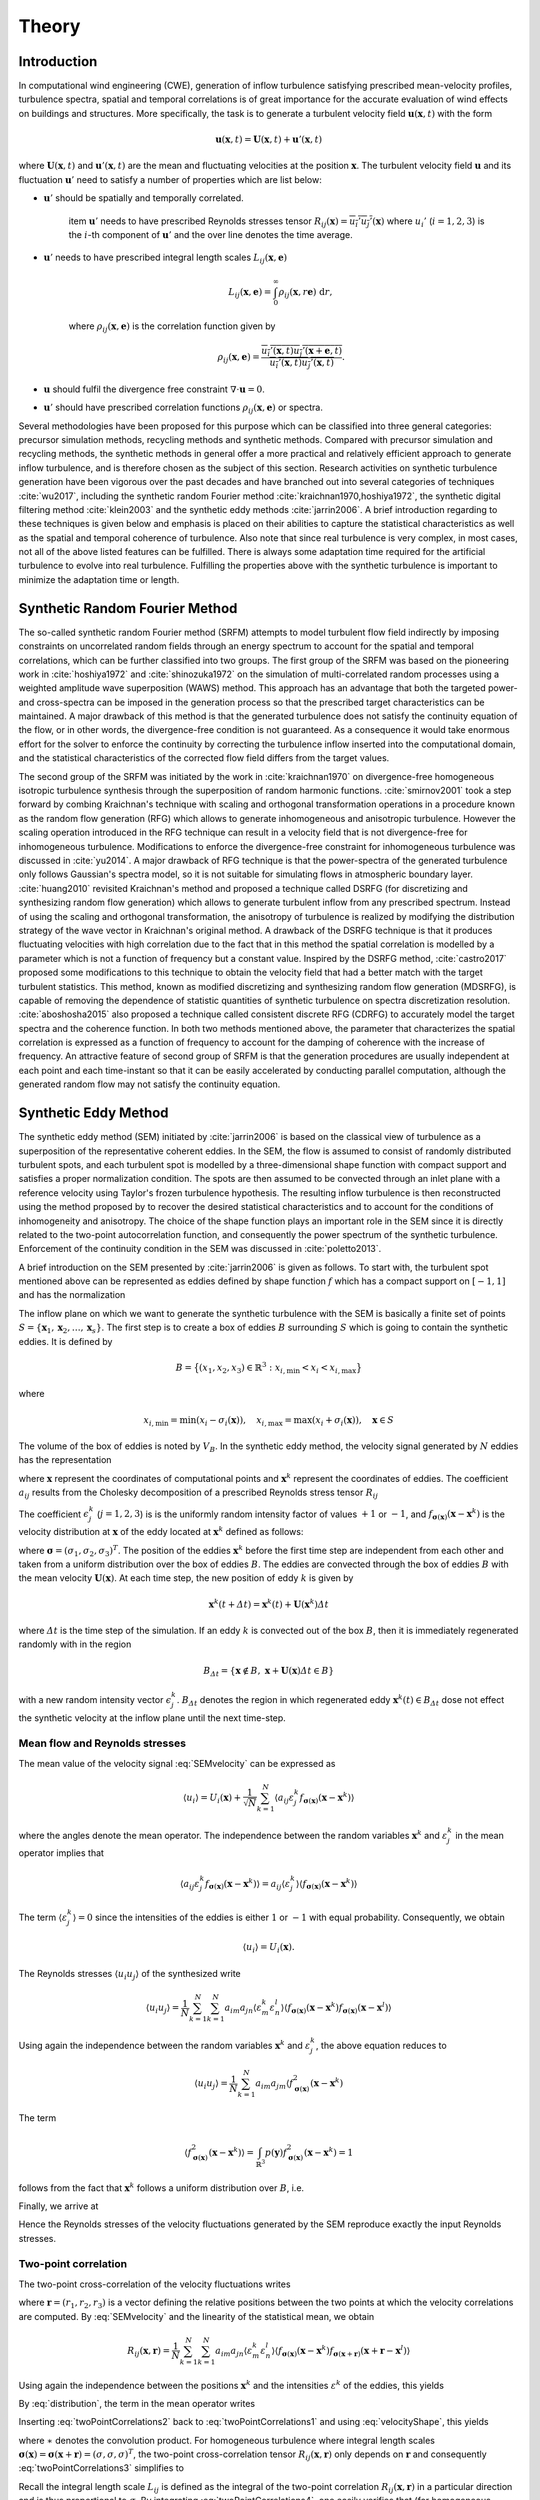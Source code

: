 .. _sec_TInF-theory:
.. _chap_theory:

Theory
======

Introduction
------------

In computational wind engineering (CWE), generation of inflow turbulence satisfying prescribed
mean-velocity profiles, turbulence spectra, spatial and temporal correlations is of great
importance for the accurate evaluation of wind effects on buildings and structures. More
specifically, the task is to generate a turbulent velocity field :math:`\boldsymbol{u}(\boldsymbol{x},t)` with the form

.. math::
    
    \boldsymbol{u}(\boldsymbol{x},t) = \boldsymbol{U}(\boldsymbol{x},t)+\boldsymbol{u}'(\boldsymbol{x},t)


where :math:`\boldsymbol{U}(\boldsymbol{x},t)` and :math:`\boldsymbol{u}'(\boldsymbol{x},t)` are
the mean and fluctuating velocities at the position :math:`\boldsymbol{x}`. The turbulent
velocity field :math:`\boldsymbol{u}` and its fluctuation :math:`\boldsymbol{u}'` need to satisfy a number of properties which are list below:


* :math:`\boldsymbol{u}'` should be spatially and temporally correlated.

    \item :math:`\boldsymbol{u}'` needs to have prescribed Reynolds stresses tensor
    :math:`R_{ij}(\boldsymbol{x}) = \overline{u_i'u_j'}(\boldsymbol{x})` where :math:`u_i'`
    (:math:`i=1,2,3`) is the :math:`i`-th component of :math:`\boldsymbol{u}'`  and the over line denotes the time average.

* :math:`\boldsymbol{u}'` needs to have prescribed integral length scales :math:`L_{ij}(\boldsymbol{x},\boldsymbol{e})`

    .. math::
	
	L_{ij}(\boldsymbol{x},\boldsymbol{e}) = \int_{0}^{\infty} \rho_{ij}(\boldsymbol{x},r\boldsymbol{e})\ \mathrm{d}r,

    where :math:`\rho_{ij}(\boldsymbol{x},\boldsymbol{e})` is the correlation function given by

    .. math::
	
	\rho_{ij}(\boldsymbol{x},\boldsymbol{e}) = \frac{\overline{u_i'(\boldsymbol{x},t)u_j'(\boldsymbol{x}+\boldsymbol{e},t)}}{\overline{u_i'(\boldsymbol{x},t)u_j'(\boldsymbol{x},t)}}.

* :math:`\boldsymbol{u}` should fulfil the divergence free constraint :math:`\nabla \cdot \boldsymbol{u} = 0`.

* :math:`\boldsymbol{u}'` should have prescribed correlation functions :math:`\rho_{ij}(\boldsymbol{x},\boldsymbol{e})` or spectra.



Several methodologies have been proposed for this purpose which can be classified into three
general categories: precursor simulation methods, recycling methods and synthetic methods.
Compared with precursor simulation and recycling methods, the synthetic methods in general offer
a more practical and relatively efficient approach to generate inflow turbulence, and is
therefore chosen as the subject of this section. Research activities on synthetic turbulence
generation have been vigorous over the past decades and have branched out into several
categories of techniques :cite:`wu2017`, including the synthetic random Fourier method
:cite:`kraichnan1970,hoshiya1972`, the synthetic digital filtering method :cite:`klein2003` 
and the synthetic eddy methods :cite:`jarrin2006`.
A brief introduction regarding to these techniques is given below and emphasis is placed on their abilities to capture the statistical characteristics as well as the spatial and temporal coherence of turbulence. Also note that since real turbulence is very complex, in most cases, not all of the above listed features can be fulfilled. There is always some adaptation time required for the artificial turbulence to evolve into real turbulence. Fulfilling the properties above with the synthetic turbulence is important to minimize the adaptation time or length.

Synthetic Random Fourier Method
------------

The so-called synthetic random Fourier method (SRFM) attempts to model turbulent flow field indirectly by imposing constraints on uncorrelated random fields through an energy spectrum to account for the spatial and temporal correlations, which can be further classified into two groups. 
The first group of the SRFM was based on the pioneering work in :cite:`hoshiya1972` and :cite:`shinozuka1972` on the simulation of multi-correlated random processes using a weighted amplitude wave superposition (WAWS) method. This approach has an advantage that both the targeted power- and cross-spectra can be imposed in the generation process so that the prescribed target characteristics can be maintained. A major drawback of this method is that the generated turbulence does not satisfy the continuity equation of the flow, or in other words, the divergence-free condition is not guaranteed. As a consequence it would take enormous effort for the solver to enforce the continuity by correcting the turbulence inflow inserted into the computational domain, and the statistical characteristics of the corrected flow field differs from the target values.

The second group of the SRFM was initiated by the work in :cite:`kraichnan1970` on
divergence-free homogeneous isotropic turbulence synthesis through the superposition of random
harmonic functions. :cite:`smirnov2001` took a step forward by combing Kraichnan's technique
with scaling and orthogonal transformation operations in a procedure known as the random flow
generation (RFG) which allows to generate inhomogeneous and anisotropic turbulence. However the
scaling operation introduced in the RFG technique can result in a velocity field that is not
divergence-free for inhomogeneous turbulence. Modifications to enforce the divergence-free
constraint for inhomogeneous turbulence was discussed in :cite:`yu2014`. A major drawback of RFG
technique is that the power-spectra of the generated turbulence only follows Gaussian's spectra
model, so it is not suitable for simulating flows in atmospheric boundary layer.
:cite:`huang2010` revisited Kraichnan's method and proposed a technique called DSRFG (for
discretizing and synthesizing random flow generation) which allows to generate turbulent inflow
from any prescribed spectrum. Instead of using the scaling and orthogonal transformation, the
anisotropy of turbulence is realized by modifying the distribution strategy of the wave vector
in Kraichnan's original method. A drawback of the DSRFG technique is that it produces
fluctuating velocities with high correlation due to the fact that in this method the spatial
correlation is modelled by a parameter which is not a function of frequency but a constant
value. Inspired by the DSRFG method, :cite:`castro2017` proposed some modifications to this
technique to obtain the velocity field that had a better match with the target turbulent
statistics. This method, known as modified discretizing and synthesizing random flow generation
(MDSRFG), is capable of removing the dependence of statistic quantities of synthetic turbulence
on spectra discretization resolution. :cite:`aboshosha2015` also proposed a technique called consistent discrete RFG (CDRFG) to accurately model the target spectra and the coherence function. In both two methods mentioned above, the parameter that characterizes the spatial correlation is expressed as a function of frequency to account for the damping of coherence with the increase of frequency. An attractive feature of second group of SRFM is that the generation procedures are usually independent at each point and each time-instant so that it can be easily accelerated by conducting parallel computation, although the generated random flow may not satisfy the continuity equation. 


.. _section3:
Synthetic Eddy Method
------------

The synthetic eddy method (SEM) initiated by :cite:`jarrin2006` is based on the classical view
of turbulence as a superposition of the representative coherent eddies. In the SEM, the flow is
assumed to consist of randomly distributed turbulent spots, and each turbulent spot is modelled
by a three-dimensional shape function with compact support and satisfies a proper normalization
condition. The spots are then assumed to be convected through an inlet plane with a reference
velocity using Taylor's frozen turbulence hypothesis. The resulting inflow turbulence is then
reconstructed using the method proposed by to recover the desired statistical characteristics
and to account for the conditions of inhomogeneity and anisotropy. The choice of the shape
function plays an important role in the SEM since it is directly related to the two-point
autocorrelation function, and consequently the power spectrum of the synthetic turbulence.
Enforcement of the continuity condition in the SEM was discussed in :cite:`poletto2013`.

A brief introduction on the SEM presented by :cite:`jarrin2006` is given as follows. To start
with, the turbulent spot mentioned above can be represented as eddies defined by shape function
:math:`f` which has a compact support on :math:`[-1,1]` and has the normalization

.. math::
    :label: normalization

    \int_{-1}^1 f^2(x) \mathrm{d}x = 1


The inflow plane on which we want to generate the synthetic turbulence with the SEM is basically
a finite set of points :math:`S =
\{\boldsymbol{x}_1,\boldsymbol{x}_2,\ldots,\boldsymbol{x}_s\}`. The first step is to create a
box of eddies :math:`B` surrounding :math:`S` which is going to contain the synthetic eddies. It is defined by

.. math::
    
    B = \big\{(x_1,x_2,x_3)\in \mathbb{R}^3: x_{i,\text{min}}<x_i<x_{i,\text{max}}\big\}


where

.. math::
    
    x_{i,\text{min}} = \text{min}(x_i-\sigma_i(\boldsymbol{x})), \quad x_{i,\text{max}} = \text{max}(x_i+\sigma_i(\boldsymbol{x})), \quad \boldsymbol{x}\in S


The volume of the box of eddies is noted by :math:`V_B`. In the synthetic eddy method, the
velocity signal generated by :math:`N` eddies has the representation

.. math::
    :label: SEMvelocity

    u_i(\boldsymbol{x}) = U_i(\boldsymbol{x}) + \frac{1}{\sqrt{N}}\sum_{k=1}^N a_{ij} \epsilon_j^k f_{\boldsymbol{\sigma}(\boldsymbol{x})}(\boldsymbol{x}-\boldsymbol{x}^k)


where :math:`\boldsymbol{x}` represent the coordinates of computational points and
:math:`\boldsymbol{x}^k` represent the coordinates of eddies. The coefficient :math:`a_{ij}`
results from the Cholesky decomposition of a prescribed Reynolds stress tensor :math:`R_{ij}`

.. math::
    :label: LundCoefficients

    \left(\begin{matrix}
    \sqrt{R_{11}} & 0 & 0 \\
    R_{21}/a_{11} & \sqrt{R_{22}-a_{21}^2} & 0 \\
    R_{31}/a_{11}  & (R_{32}-a_{21}a_{31})/a_{22} & \sqrt{R_{33}-a_{31}^2-a_{32}^2}
    \end{matrix}\right)


The coefficient :math:`\epsilon_j^k` (:math:`j=1,2,3`) is is the uniformly random intensity
factor of values :math:`+1` or :math:`-1`, and :math:`f_{\boldsymbol{\sigma}(\boldsymbol{x})}
(\boldsymbol{x}-\boldsymbol{x}^k)` is the velocity distribution at :math:`\boldsymbol{x}` of the
eddy located at :math:`\boldsymbol{x}^k` defined as follows:

.. math::
    :label: velocityShape

    f_{\boldsymbol{\sigma}(\boldsymbol{x})} (\boldsymbol{x}-\boldsymbol{x}^k) = \sqrt{\frac{V_B}{\sigma_1\sigma_2\sigma_3}}f\left(\frac{x_1-x_1^k}{\sigma_1}\right)f\left(\frac{x_2-x_2^k}{\sigma_2}\right)f\left(\frac{x_3-x_3^k}{\sigma_3}\right)


where :math:`\boldsymbol{\sigma}=(\sigma_1,\sigma_2,\sigma_3)^T`. The position of the eddies
:math:`\boldsymbol{x}^k` before the first time step are independent from each other and taken
from a uniform distribution over the box of eddies :math:`B`. The eddies are convected through
the box of eddies :math:`B` with the mean velocity :math:`\boldsymbol{U}(\boldsymbol{x})`. At
each time step, the new position of eddy :math:`k` is given by

.. math::
    
    \boldsymbol{x}^k(t+\varDelta t) = \boldsymbol{x}^k(t)+\boldsymbol{U}(\boldsymbol{x}^k)\varDelta t


where :math:`\varDelta t` is the time step of the simulation. If an eddy :math:`k` is convected
out of the box :math:`B`, then it is immediately regenerated randomly with in the region

.. math::
    
    B_{\varDelta t} = \left\{ \boldsymbol{x}\notin B, \ \boldsymbol{x}+\boldsymbol{U}(\boldsymbol{x})\varDelta t \in B \right\}


with a new random intensity vector :math:`\epsilon_j^k`. :math:`B_{\varDelta t}` denotes the
region in which regenerated eddy :math:`\boldsymbol{x}^k(t) \in B_{\varDelta t}` dose not effect the synthetic velocity at the inflow plane until the next time-step.

Mean flow and Reynolds stresses
^^^^^^^^^^^^^^^^

The mean value of the velocity signal :eq:`SEMvelocity` can be expressed as

.. math::
    
    \left\langle u_i \right\rangle = U_i(\boldsymbol{x}) + \frac{1}{\sqrt{N}}\sum_{k=1}^N \left\langle a_{ij} \varepsilon_j^k f_{\boldsymbol{\sigma}(\boldsymbol{x})}(\boldsymbol{x}-\boldsymbol{x}^k) \right\rangle


where the angles denote the mean operator. The independence between the random variables
:math:`\boldsymbol{x}^k` and :math:`\varepsilon_j^k` in the mean operator implies that

.. math::
    
    \left\langle a_{ij} \varepsilon_j^k f_{\boldsymbol{\sigma}(\boldsymbol{x})}(\boldsymbol{x}-\boldsymbol{x}^k) \right\rangle = a_{ij} \left\langle\varepsilon_j^k\right\rangle  \left\langle f_{\boldsymbol{\sigma}(\boldsymbol{x})}(\boldsymbol{x}-\boldsymbol{x}^k)  \right\rangle


The term :math:`\langle\varepsilon_j^k\rangle = 0` since the intensities of the eddies is either
:math:`1` or :math:`-1` with equal probability. Consequently, we obtain

.. math::
    
    \left\langle u_i \right\rangle = U_i(\boldsymbol{x}).


The Reynolds stresses :math:`\langle u_i u_j \rangle` of the synthesized write

.. math::
    
    \langle u_i u_j \rangle = \frac{1}{N}\sum_{k=1}^N\sum_{k=1}^N a_{im}a_{jn} \langle \varepsilon_m^k \varepsilon_n^l \rangle \langle f_{\boldsymbol{\sigma}(\boldsymbol{x})}(\boldsymbol{x}-\boldsymbol{x}^k) f_{\boldsymbol{\sigma}(\boldsymbol{x})}(\boldsymbol{x}-\boldsymbol{x}^l) \rangle


Using again the independence between the random variables :math:`\boldsymbol{x}^k` and :math:`\varepsilon_j^k`, the above equation reduces to

.. math::
    
    \langle u_i u_j \rangle = \frac{1}{N}\sum_{k=1}^N a_{im}a_{jm} \langle f_{\boldsymbol{\sigma}(\boldsymbol{x})}^2(\boldsymbol{x}-\boldsymbol{x}^k)


The term

.. math::
    
    \langle f_{\boldsymbol{\sigma}(\boldsymbol{x})}^2(\boldsymbol{x}-\boldsymbol{x}^k) \rangle = \int_{\mathbb{R}^3} p(\boldsymbol{y}) f_{\boldsymbol{\sigma}(\boldsymbol{x})}^2(\boldsymbol{x}-\boldsymbol{x}^k) = 1


follows from the fact that :math:`\boldsymbol{x}^k` follows a uniform distribution over :math:`B`, i.e. 

.. math::
    :label: distribution

    p(\boldsymbol{y}) = 
    \begin{cases}
    \frac{1}{V_B} & \boldsymbol{y} \in B \\
    0 & \boldsymbol{y} \notin B
    \end{cases}.


Finally, we arrive at

.. math::
    :label: ReynoldsStresses

    \langle u_i u_j \rangle = \frac{1}{N}\sum_{k=1}^N a_{im}a_{jm} = R_{ij}


Hence the Reynolds stresses of the velocity fluctuations generated by the SEM reproduce exactly the input Reynolds stresses.

Two-point correlation
^^^^^^^^^^^^^^^^

The two-point cross-correlation of the velocity fluctuations writes

.. math::
    :label: twoPointCorrelations0

    R_{ij}(\boldsymbol{x},\boldsymbol{r}) = \langle u_i(\boldsymbol{x},t) u_j(\boldsymbol{x}+\boldsymbol{r},t) \rangle


where :math:`\boldsymbol{r} = (r_1,r_2,r_3)` is a vector defining the relative positions between the two points at which the velocity correlations are computed. By :eq:`SEMvelocity` and the linearity of the statistical mean, we obtain

.. math::
    
    R_{ij}(\boldsymbol{x},\boldsymbol{r}) = \frac{1}{N}\sum_{k=1}^N\sum_{k=1}^N a_{im}a_{jn} \langle \varepsilon_m^k \varepsilon_n^l \rangle \langle f_{\boldsymbol{\sigma}(\boldsymbol{x})}(\boldsymbol{x}-\boldsymbol{x}^k) f_{\boldsymbol{\sigma}(\boldsymbol{x}+\boldsymbol{r})}(\boldsymbol{x}+\boldsymbol{r}-\boldsymbol{x}^l) \rangle 


Using again the independence between the positions :math:`\boldsymbol{x}^k` and the intensities
:math:`\varepsilon^k` of the eddies, this yields

.. math::
    :label: twoPointCorrelations1

    R_{ij}(\boldsymbol{x},\boldsymbol{r}) = \frac{1}{N}\sum_{k=1}^N a_{im}a_{jm} \langle f_{\boldsymbol{\sigma}(\boldsymbol{x})}(\boldsymbol{x}-\boldsymbol{x}^k) f_{\boldsymbol{\sigma}(\boldsymbol{x}+\boldsymbol{r})}(\boldsymbol{x}+\boldsymbol{r}-\boldsymbol{x}^k) \rangle 


By :eq:`distribution`, the term in the mean operator writes

.. math::
    :label: twoPointCorrelations2

    \langle f_{\boldsymbol{\sigma}(\boldsymbol{x})}(\boldsymbol{x}-\boldsymbol{x}^k) f_{\boldsymbol{\sigma}(\boldsymbol{x}+\boldsymbol{r})}(\boldsymbol{x}+\boldsymbol{r}-\boldsymbol{x}^k) \rangle = \frac{1}{V_B} \int_B f_{\boldsymbol{\sigma}(\boldsymbol{x})}(\boldsymbol{x}-\boldsymbol{y}) f_{\boldsymbol{\sigma}(\boldsymbol{x}+\boldsymbol{r})}(\boldsymbol{x}+\boldsymbol{r}-\boldsymbol{y}) \mathrm{d}\boldsymbol{y}


Inserting :eq:`twoPointCorrelations2` back to :eq:`twoPointCorrelations1` and using
:eq:`velocityShape`, this yields

.. math::
    :label: twoPointCorrelations3

    R_{ij}(\boldsymbol{x},\boldsymbol{r}) = R_{ij} \cdot \prod_{l=1}^3 \left[f_{\boldsymbol{\sigma}(\boldsymbol{x})} *f_{\boldsymbol{\sigma}(\boldsymbol{x}+\boldsymbol{r})} \right](r_l)


where :math:`∗` denotes the convolution product. For homogeneous turbulence where integral
length scales :math:`\boldsymbol{\sigma}(\boldsymbol{x}) =
\boldsymbol{\sigma}(\boldsymbol{x}+\boldsymbol{r}) =(\sigma,\sigma,\sigma)^T`, the two-point
cross-correlation tensor :math:`R_{ij}(\boldsymbol{x},\boldsymbol{r})` only depends on
:math:`\boldsymbol{r}` and consequently :eq:`twoPointCorrelations3` simplifies to 

.. math::
    :label: twoPointCorrelations4

    R_{ij}(\boldsymbol{r}) = R_{ij} \cdot \prod_{l=1}^3 \left[f*f\right]\left(\frac{r_l}{\sigma}\right)


Recall the integral length scale :math:`L_{ij}` is defined as the integral of the two-point
correlation :math:`R_{ij}(\boldsymbol{x},\boldsymbol{r})` in a particular direction and is thus
proportional to :math:`\sigma`. By integrating :eq:`twoPointCorrelations4`, one easily
verifies that (for homogeneous turbulence) :math:`L_{ij}=C_f\sigma` in every direction where
:math:`C_f` only depends on the choice of :math:`f`. 

Fourier analysis can also be used to obtain the spectra of the synthetic turbulence. Note that
the velocity spectrum tensor :math:`\phi_{ij}(k)` is the Fourier transform of the two-point correlation tensor 

.. math::
    
    \phi_{ij}(\boldsymbol{k}) = \mathcal{F}_{\boldsymbol{k}}\left\{R_{ij}(\boldsymbol{r})\right\}


Recall the convolution theorem for cross-correlation states that 

.. math::
    
    \mathcal{F}_{\boldsymbol{k}}\left\{f * f\right\} = |\mathcal{F}_{\boldsymbol{k}}\left\{f\right\}|^2


Hence the spatial velocity spectrum tensor can be expressed as

.. math::
    
    \phi_{ij}(\boldsymbol{k}) = R_{ij}\sigma^3 \cdot \prod_{l=1}^3|\mathcal{F}_{k_l\sigma}\left\{f\right\}|^2


where :math:`\boldsymbol{k} = (k_1,k_2,k_3)`. More specifically for instance, the
one-dimensional spectra in the :math:`x` direction is

.. math::
    
    E_{ij}(k) = R_{ij}\sigma^3 \cdot |\mathcal{F}_{k_l\sigma}\left\{f\right\}|^2


Two-time correlation
^^^^^^^^^^^^^^^^

The two-time correlation tensor of the velocity, denoted by :math:`R_{ij}(\boldsymbol{x},\tau)`,
is the correlation between :math:`u_i(\boldsymbol{x},t)` and :math:`u_j(\boldsymbol{x},t+\tau)`
at times :math:`t` and :math:`t + \tau` respectively, i.e.,

.. math::
    :label: twoTimeCorrelation0

    R_{ij}(\boldsymbol{x},\tau) = \langle u_i(\boldsymbol{x},t) u_j(\boldsymbol{x},t+\tau) \rangle.


By :eq:`SEMvelocity` and the linearity of the statistical mean, we have

.. math::
    :label: twoTimeCorrelation1

    R_{ij}(\boldsymbol{x},\tau) = \frac{1}{N}\sum_{k=1}^N\sum_{k=1}^N a_{im}a_{jn} \langle \varepsilon_m^k(t) \varepsilon_n^l(t+\tau) f_{\boldsymbol{\sigma}(\boldsymbol{x})}(\boldsymbol{x}-\boldsymbol{x}^k(t)) f_{\boldsymbol{\sigma}(\boldsymbol{x})}(\boldsymbol{x}-\boldsymbol{x}^l(t+\tau)) \rangle 


The independence between the position :math:`\boldsymbol{x}^k` and intensity
:math:`\varepsilon_m^k` of different eddies implies that, for :math:`k \neq l`, the statistical
mean in :eq:`twoTimeCorrelation1` can be split as follows

.. math::
    
    \langle \varepsilon_m^k(t) \rangle \langle \varepsilon_n^l(t+\tau) \rangle \langle f_{\boldsymbol{\sigma}(\boldsymbol{x})}(\boldsymbol{x}-\boldsymbol{x}^k(t)) \rangle \langle f_{\boldsymbol{\sigma}(\boldsymbol{x})}(\boldsymbol{x}-\boldsymbol{x}^l(t+\tau)) \rangle = 0


Consequently :eq:`twoTimeCorrelation1` reduces to

.. math::
    :label: twoTimeCorrelation2

    R_{ij}(\boldsymbol{x},\tau) = \frac{1}{N}\sum_{k=1}^N a_{im}a_{jn} \langle \varepsilon_m^k(t) \varepsilon_n^k(t+\tau) f_{\boldsymbol{\sigma}(\boldsymbol{x})}(\boldsymbol{x}-\boldsymbol{x}^k(t)) f_{\boldsymbol{\sigma}(\boldsymbol{x})}(\boldsymbol{x}-\boldsymbol{x}^k(t+\tau)) \rangle 


Before computing the term in the angles, we define :math:`B_{\tau} \in B`  such that all eddies
that present in :math:`B_{\tau}` at time :math:`t` will be convected far enough so that they
will be recycled at least once before time :math:`t+\tau`

.. math::
    
    B_{\tau} = \left\{\boldsymbol{x}\in B, \ \boldsymbol{x}+\tau \boldsymbol{U}(\boldsymbol{x}) \in B \right\}


If :math:`\boldsymbol{x}^k(t)\in B_{\tau}`, then it is going to be recycled between time
:math:`t` and :math:`t+\tau` and hence both :math:`\boldsymbol{x}^k(t+\tau)` and
:math:`\varepsilon_m^k(t+\tau)` will be independent of their previous values. The contribution
of an eddy :math:`k` located within the region where :math:`\boldsymbol{x}^k(t) \in B_{\tau}` to
the term in the angles of :eq:`twoTimeCorrelation2` is thus zero. On the contrary if
:math:`\boldsymbol{x}^k(t) \in B_{\tau}`, the eddy :math:`k` will remain inside of the box
:math:`B` at time :math:`t + \tau` and hence :math:`\varepsilon_m^k(t+\tau) =
\varepsilon_m^k(t)` and :math:`\boldsymbol{x}^k(t+\tau)
=\boldsymbol{x}^k(t)+\tau\boldsymbol{U}(\boldsymbol{x}^k)`. Thus both
:math:`\varepsilon_n^k(t+\tau) =  \varepsilon_n^k(t)` and :math:`\boldsymbol{x}^k(t+\tau)`
depend on the previous position :math:`\boldsymbol{x}^k(t)` of eddy :math:`k` relative to
:math:`B_{\tau}`. By :eq:`ReynoldsStresses` and the definition of :math:`B_{\tau}`,
:eq:`twoPointCorrelations0` can then be replaced by

.. math::
    :label: twoTimeCorrelation3

    R_{ij}(\boldsymbol{x},\tau) = R_{ij} \int_{B/B_{\tau}}f_{\boldsymbol{\sigma}(\boldsymbol{x})}(\boldsymbol{x}-\boldsymbol{y}) f_{\boldsymbol{\sigma}(\boldsymbol{x})}(\boldsymbol{x}-(\boldsymbol{y}+\tau\boldsymbol{U}_c)) \ \mathrm{d}\boldsymbol{y}


Since :math:`\boldsymbol{y}\in B_{\tau}` leads to
:math:`f_{\boldsymbol{\sigma}(\boldsymbol{x})}(\boldsymbol{x}-(\boldsymbol{y}+\tau\boldsymbol{U}))=0`,
the integral over :math:`B/B_{\tau}` in the above expression can be extended to an integral over
:math:`B`. Besides :math:`\boldsymbol{y}\in B` suggests
:math:`f_{\boldsymbol{\sigma}(\boldsymbol{x})}(\boldsymbol{x}-\boldsymbol{y})=0` as previously
demonstrated, therefore the integral in :eq:`twoTimeCorrelation3` can be further extended to
an integral over :math:`\mathbb{R}^3`. Using :eq:`velocityShape`, we finally arrive at

.. math::
    :label: twoTimeCorrelation4

    R_{ij}(\boldsymbol{x},\tau) = R_{ij} \cdot \prod_{l=1}^3[f*f]\left(\frac{\tau U_{l}(\boldsymbol{x})}{\sigma_l(\boldsymbol{x})}\right)


In the case where the mean velocity is in the x-direction only :math:`\boldsymbol{U} = (U,0,0)`
and the target turbulence is homogeneous, :eq:`twoTimeCorrelation4` simplifies to

.. math::
    
    R_{ij}(\boldsymbol{x},\tau) = R_{ij} [f*f]\left(\frac{\tau U(\boldsymbol{x})}{\sigma(\boldsymbol{x})}\right)


Thus the two-time correlation of the signal at time :math:`\tau` is simply the autocorrelation
function of :math:`f` at separation distance :math:`\tau U /\sigma`. By integrating the above
equation it can be proved that the integral time scale of the signal writes :math:`T = \sigma/U
C_f` where :math:`C_f` is a coefficient only depends on the choice of :math:`f`. Since the
synthetic velocity is a stationary process, the information the two-time cross-correlation
tensor :math:`R_{ij}(\boldsymbol{x},\tau)` contains can be re-expressed in terms of the wave number velocity spectrum tensor which writes

.. math::
    
    \phi_{ij}(\boldsymbol{x},\omega) = \mathcal{F}_{\omega}\{R_{ij}(\boldsymbol{x},\tau)\}


Using again the convolution theorem as expressed, the above expression simplifies to

.. math::
    
    \phi_{ij}(\boldsymbol{x},\omega) = R_{ij}\frac{\sigma}{|U|} |\mathcal{F}_{\omega\sigma / |U|}\{f\}|^2


Commonly used velocity shape functions
^^^^^^^^^^^^^^^^

We list three commonly used velocity shape functions :math:`f` below for reference. There are the tent function, the step function and the truncated Gaussian function.

* Tent function

    .. math::
	:label: ftent

	f(x) =
	\begin{cases}
	\sqrt{\frac{3}{2}}(1-|x|), & 0 \leq |x| < 1 \\
	0, & |x| \geq 1
	\end{cases}


    .. math::
	
	[f*f](r) = 
	\begin{cases}
	1-\frac{3}{2}r^2+\frac{3}{4}|r|^3, & 0 \leq |r| < 1 \\
	2-3|r|+\frac{3}{2}r^2-\frac{1}{4}|r|^3, & 1 \leq |r| <2 \\
	0, & |r|\geq 2
	\end{cases}


* Step function

    .. math::
	:label: fstep

	f(x) =
	\begin{cases}
	\frac{1}{\sqrt{2}}, & 0 \leq |x| < 1 \\
	0, & |x| \geq 1
	\end{cases}


    .. math::
	
	[f*f](r) = 
	\begin{cases}
	1-\frac{|r|}{2}, & 0 \leq |r| < 2 \\
	0, & |r|\geq 2
	\end{cases}


* Truncated Gaussian function

    .. math::
	:label: fgaussian

	f(x) =
	\begin{cases}
	Ce^{-9x^2/2}, & 0 \leq |x| < 1 \\
	0, & |x| \geq 1
	\end{cases}


    .. math::
	
	[f*f](r) = 
	\begin{cases}
	e^{-9r^2/2} & \leq |r| < 2 \\
	0, & |r|\geq 2
	\end{cases}


    where :math:`C` is a constant that ensures :math:`f` satisfies the normalization
    :eq:`normalization`.



.. _section4:
Digital filtering method
---------------------

The synthetic digital filtering method (SDFM) initiated by :cite:`klein2003` attempts to model
the spatial and temporal coherence of turbulent inflow through the digital filtering
uncorrelated random data, and account for inhomogeneity and anisotropy using the method proposed
by :cite:`lund1998`. It is relatively easy to implement and is able to reproduce the first and
second order one-point statistics as well as autocorrelation function. However, the synthetic
turbulence generated by SDFM does not satisfy the continuity equation. :cite:`kim2013` offered a promising approach to enforce the divergence-free constraint in the SDFM by inserting the synthetic turbulence on a transverse plane near the inlet and relying on pressure-velocity coupling to do the correction. From a computational wind engineering point of view, the ability of SDFM to impose a two-point spatial correlation directly is very attractive.

We now briefly introduce the filtering method by :cite:`klein2003`. In order to create two-point
correlations, let :math:`r_m` be a series of random data with zero mean and unity variance, then

.. math::
    
    u_m = \sum_{n=-N}^N b_n r_{m+n}


defines a convolution or a digital linear non-recursive filter. The :math:`b_n` are filter
coefficients and :math:`N` is related to the length of the filter. The independence between two
different random numbers :math:`r_m` and :math:`r_n` implies that :math:`\langle r_m r_n \rangle
= 0` for :math:`m \neq n` and consequently the two-point correlation between :math:`u_{m}` and
:math:`u_{m+k}` writes

.. math::
    :label: SDF1

    R_{uu}(k\varDelta x) = \frac{\langle u_{m} u_{m+k} \rangle}{\langle u_{m} u_{m} \rangle} = \sum_{j=-N+k}^N b_j b_{j-k} / \sum_{-j=-N}^N b_j^2


where :math:`\varDelta x` is the grid spacing. Note that :math:`u_{m}` and :math:`u_{m+k}` can
be interpolated as the values of a random variable field (e.g., velocity) at two distinct grid
points with a distance :math:`k\varDelta x` defined on a one dimensional axis. It is
straightforward to tell :eq:`SDF1` defines a relation between the filter coefficients and the
correlation function of :math:`u_m` (denoted by :math:`R_{uu}` hereafter). This suggests that a
prescribed correlation function can be reproduced through a careful determination of the filter
coefficients. Also note that the coefficients should be determined such that the resulting
correlation function fulfil some basic properties like :math:`R_{uu}(0)=1`, :math:`R_{uu}(\infty) = 0` and the prescribed integral length scales.

For a general target correlation function, the filter coefficients :math:`b_n` can be computed
by solving a system of non-linear equations in the form of :eq:`SDF1` with a multidimensional Newton method. The procedure can be taken from a standard textbook and needs no further comment. However, for a Gaussian or an exponential type of correlation function, there exists a simple but approximate prescribed solution. More specifically, for a Gaussian correlation function in the form of

.. math::
    :label: gaussian

    R(r) = \mathrm{exp}\left(-\frac{\pi r^2}{4L^2}\right)


where :math:`r` is the distance and :math:`L` is the length scale. It is possible to
approximately reproduce :eq:`gaussian` by computing the filter coefficients as

.. math::
    
    b_k = \tilde{b}_k / \left( \sum_{j=-N}^N \tilde{b}_j^2 \right)^{1/2}


where

.. math::
    
    \tilde{b}_k = e^{-\frac{\pi k^2}{4n^2}}


The width :math:`N` of the filter should be chosen such that :math:`N\geq 2n` (where :math:`n=L\varDelta x`) to ensure the accuracy of the approximation. On the other hand, for an exponential correlation function

.. math::
    
    R(r) = \mathrm{exp}\left(-\frac{\pi |r|}{2L}\right)


It is suggested :cite:`xie2008` to evaluate the filter coefficients using

.. math::
    :label: exponential

    b_k = \tilde{b}_k / \left( \sum_{j=-N}^N \tilde{b}_j^2 \right)^{1/2}


where

.. math::
    
    \tilde{b}_k = e^{-\frac{\pi|k|}{n}}


Again, the width :math:`N` of the filter should be chosen such that :math:`N\geq 2n` (where
:math:`n=L\varDelta x`) to ensure the accuracy of the approximation. Now we have finished the
discussion of the digital filtering method for one-dimensional case. Such a technique of
generating spatially (or temporally) correlated data from general random numbers can be easily
extended to three dimensional case by introducing multi-index filter coefficients :math:`b_{ijk}` defined as

.. math::
    
    b(i,j,k) = b_{ijk} = b_i \cdot b_j \cdot b_k


An algorithm for generating inflow data may look like this (alternatively one can generate a large volume of data, store it and convect it through the inflow plane by applying Taylor's hypothesis):


(a) Choose for each coordinate direction corresponding to the inflow plane a length scale
    :math:`L_y = n_y\varDelta y`, :math:`L_z = n_z\varDelta z`, a time scale :math:`T` and determine
    the filter width :math:`N_{\alpha}` (:math:`\alpha =x,y,z`) accordingly.

(b) Initialize and store three random fields :math:`R_{\alpha}` (again :math:`\alpha =x,y,z`)
    of dimensions :math:`[-N_x:N_x,-N_y+1:M_y+N_y,-N_z+1:M_z+N_z]` where :math:`M_y \times M_z` denotes the dimensions of computational gird of the inflow plane.

(c) Compute the filter coefficients :math:`b(i,j,k)` with a prescribed function or by a
multidimensional Newton method such that the resulting correlation function :eq:`SDF1` meets the target one.

(#) Applying the following filter operation for :math:`j=1,\ldots,M_y`, :math:`k=1,\ldots,M_z`

    .. math::
	
	\Psi_{\alpha}(j,k) = \sum_{i'=-N_x}^{N_x}\sum_{j'=-N_y}^{N_y}\sum_{k'=-N_z}^{N_z}b(i',j',k')R_{\alpha}(i',j+j',k+k')


    which yields the two-dimensional arrays of spatially correlated data :math:`\Psi_{\alpha}`,
    :math:`\alpha =x,y,z`.

(#) Output velocity data with the transformation

    .. math::
	
	u_i(j,k) = U_i + a_{ij}\Psi_j(j,k)


    where the coefficients :math:`a_{ij}` are given by :eq:`LundCoefficients`. This step ensures the synthetic velocity reproduces the target mean velocity and Reynolds stress tensor.

(#) Discard the first :math:`(y,z)`-plane of :math:`\Psi_{\alpha}` and shift the whole data:
    :math:`\Psi_{\alpha}(i,j,k) := R_{\alpha}(i+1,j,k)`. Fill the plane :math:`R_{\alpha}(N_x,j,k)` with new random numbers.

(#) Repeat the steps (d) :math:`\sim` (g) for each time step.



If the target correlation function is an exponential function, an alternative approach by
:cite:`xie2008` can be adopted for generating inflow turbulence which turns out to be much more
efficient than the method of :cite:`klein2003`. Instead of using the filtering operation discussed above, Xie and Castro's method obtain the temporal correlation with the expression

.. math::
    :label: temporalCorrelation

    \Psi_{\alpha}(t+\varDelta t,j,k) = \Psi_{\alpha}(t,j,k)\mathrm{exp}\left(-\frac{\pi \varDelta t}{2T} \right)+\varPsi_{\alpha}(t,j,k)\left[1-\mathrm{exp}\left(-\frac{\pi \varDelta t}{2T} \right)\right]^{0.5}


where :math:`\Psi_{\alpha}(t,j,k)` and :math:`\varPsi_{\alpha}(t,j,k)` are two set of
spatially-correlated random data resulting from a two dimensional filtering operation. For
simplicity, we write :math:`\Psi_{\alpha,0}`, :math:`\Psi_{\alpha,k}`,
:math:`\varPsi_{\alpha,0}` and :math:`\varPsi_{\alpha,k}` for :math:`\Psi_{\alpha}(t,j,k)`,
:math:`\Psi_{\alpha}(t+k\varDelta t,j,k)`, :math:`\varPsi_{\alpha}(t,j,k)` and :math:`\varPsi_{\alpha}(t+k\varDelta t,j,k)`, respectively. One easily verifies that

.. math::
    
    \begin{split}
    \left\langle \Psi_{\alpha,0}\Psi_{\alpha,k} \right\rangle &= \left\langle \Psi_{\alpha,0}\left\{\Psi_{\alpha,k-1}\left(-\frac{\pi \varDelta t}{2T} \right)+ \varPsi_{\alpha,k-1}\left[1-\mathrm{exp}\left(-\frac{\pi \varDelta t}{2T} \right)\right]^{0.5}\right\}\right\rangle \\
    & = \left\langle \Psi_{\alpha,0} \Psi_{\alpha,k-1} \right\rangle \mathrm{exp}\left(-\frac{\pi \varDelta t}{2T}\right) \\
    & \cdots \\
    & = \mathrm{exp}\left(-\frac{k\pi \varDelta t}{2T}\right)
    \end{split}


which reproduces an exponential function. An overall algorithm for generating the inflow
velocity supported by the method of :cite:`xie2008` can be stated as follows


(a) Choose for each coordinate direction corresponding to the inflow plane a length scale
    :math:`L_y = n_y\varDelta y`, :math:`L_z = n_z\varDelta z`, a time scale :math:`T` and determine
    the filter width :math:`N_{\alpha}(\alpha =x,y,z)` accordingly.

(b) Initialize and store three random fields :math:`R_{\alpha}` (again :math:`\alpha =x,y,z`)
    of dimensions :math:`[-N_y+1:M_y+N_y,-N_z+1:M_z+N_z]` where :math:`M_y \times M_z` denotes the dimensions of computational gird in the inflow plane.

(c) Compute the filter coefficients :math:`b(j,k)` with a prescribed function or by a multidimensional Newton method such that the resulting correlation function meet the target one.

(#) Applying the following filter operations for :math:`j=1,\ldots,M_y`, :math:`k=1,\ldots,M_z`

    .. math::
	
	\varPsi_{\alpha}(j,k) = \sum_{j'=-N_y}^{N_y}\sum_{k'=-N_z}^{N_z}b(j',k')R_{\alpha}(j+j',k+k')


    which yields the two-dimensional arrays of spatially correlated data :math:`\varPsi_{\alpha}`,
    :math:`\alpha =x,y,z`.

(#) Compute :math:`\Psi_{\alpha}(j,k)` with :eq:`temporalCorrelation` and output the velocity signal with the transformation

    .. math::
	
	u_i(j,k) = U_i + a_{ij}\Psi_j(j,k)


    where the coefficients :math:`a_{ij}` are given by :eq:`LundCoefficients`. Again, this step ensures the synthetic velocity reproduces the target mean velocity and Reynolds stress tensor.

(#) Repeat the steps (d) :math:`\sim` (f) for each time step.

References
----------

.. bibliography:: references.bib
   :cited:
   :style: unsrt

